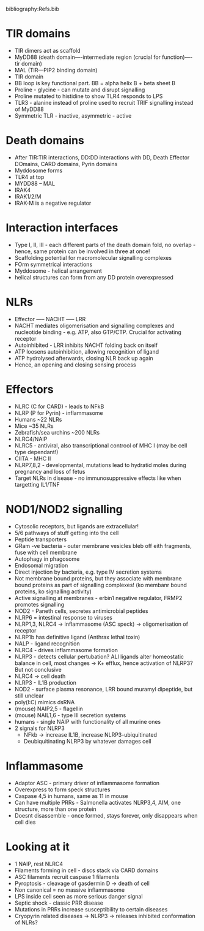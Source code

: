 #+TITLE Pattern Recognition Receptors
#+SUBTITLE Seeing and responding to danger
#+AUTHOR Dr Tom Monie, University of Cambridge, Department of Pathology)
#+DATE Thu 15 Oct, 2015
bibliography:Refs.bib

* TIR domains
- TIR dimers act as scaffold
- MyDD88 (death domain----intermediate region (crucial for function)---- tir domain)
- MAL (TIR---PIP2 binding domain)
- TIR domain
- BB loop is key functional part. BB = alpha helix B + beta sheet B
- Proline - glycine - can mutate and disrupt signalling
- Proline mutated to histidine to show TLR4 responds to LPS
- TLR3 - alanine instead of proline used to recruit TRIF signalling instead of MyDD88
- Symmetric TLR - inactive, asymmetric - active

* Death domains
- After TIR:TIR interactions, DD:DD interactions with DD, Death Effector DOmains, CARD domains, Pyrin domains
- Myddosome forms
- TLR4 at top
- MYDD88 -- MAL
- IRAK4
- IRAK1/2/M
- IRAK-M is a negative regulator

* Interaction interfaces
- Type I, II, III - each different parts of the death domain fold, no overlap - hence, same protein can be involved in three at once!
- Scaffolding potential for macromolecular signalling complexes
- FOrm symmetrical interactions
- Myddosome - helical arrangement
- helical structures can form from any DD protein overexpressed

* NLRs
- Effector ----- NACHT ----- LRR
- NACHT mediates oligomerisation and signalling complexes and nucleotide binding - e.g. ATP, also GTP/CTP. Crucial for activating receptor
- Autoinhibited - LRR inhibits NACHT folding back on itself
- ATP loosens autoinhibition, allowing recognition of ligand
- ATP hydrolysed afterwards, closing NLR back up again
- Hence, an opening and closing sensing process

* Effectors
- NLRC (C for CARD) - leads to NFkB
- NLRP (P for Pyrin) - inflammasome
- Humans ~22 NLRs
- Mice  ~35 NLRs
- Zebrafish/sea urchins ~200 NLRs
- NLRC4/NAIP
- NLRC5 - antiviral, also transcriptional controol of MHC I (may be cell type dependant!)
- CIITA - MHC II
- NLRP7,8,2 - developmental, mutations lead to hydratid moles during pregnancy and loss of fetus
- Target NLRs in disease - no immunosuppressive effects like when targetting IL1/TNF

* NOD1/NOD2 signalling
- Cytosolic receptors, but ligands are extracellular!
- 5/6 pathways of stuff getting into the cell
- Peptide transporters
- GRam -ve bacteria - outer membrane vesicles bleb off eith fragments, fuse with cell membrane
- Autophagy in phagosome
- Endosomal migration
- Direct injection by bacteria, e.g. type IV secretion systems
- Not membrane bound proteins, but they associate with membrane bound proteins as part of signalling complexes! (ko membanr bound proteins, ko signalling activity)
- Active signalling at membranes - erbin1 negative regulator, FRMP2 promotes signalling
- NOD2 - Paneth cells, secretes antimicrobial peptides
- NLRP6 = intestinal response to viruses
- NLRP1,3, NLRC4 -> inflammasome (ASC speck) -> oligomerisation of receptor
- NLRP1b has definitive ligand (Anthrax lethal toxin)
- NALP - ligand recognition
- NLRC4 - drives inflammasome formation
- NLRP3 - detects cellular pertubation? ALl ligands alter homeostatic balance in cell, most changes -> K+ efflux, hence activation of NLRP3? But not conclusive
- NLRC4 -> cell death
- NLRP3 - IL1B production
- NOD2 - surface plasma resonance, LRR bound muramyl dipeptide, but still unclear
- poly(I:C) mimics dsRNA
- (mouse) NAIP2,5 - flagellin
- (mouse) NAIL1,6 - type III secretion systems
- humans - single NAIP with functionality of all murine ones
- 2 signals for NLRP3
   + NFkb -> increase IL1B, increase NLRP3-ubiquitinated
   + Deubiquitinating NLRP3 by whatever damages cell

* Inflammasome
- Adaptor ASC - primary driver of inflammasome formation
- Overexpress to form speck structures
- Caspase 4,5 in humans, same as 11 in mouse
- Can have multiple PRRs - Salmonella activates NLRP3,4, AIM, one structure, more than one protein
- Doesnt disassemble - once formed, stays forever, only disappears when cell dies

* Looking at it
- 1 NAIP, rest NLRC4
- Filaments forming in cell - discs stack via CARD domains
- ASC filaments recruit caspase 1 filaments
- Pyroptosis - cleavage of gasdermin D -> death of cell
- Non canonical = no massive inflammasome
- LPS inside cell seen as more serious danger signal
- Septic shock - classic PRR disease
- Mutations in PRRs increase susceptibility to certain diseases
- Cryopyrin related diseases -> NLRP3 -> releases inhibited conformation of NLRs?

